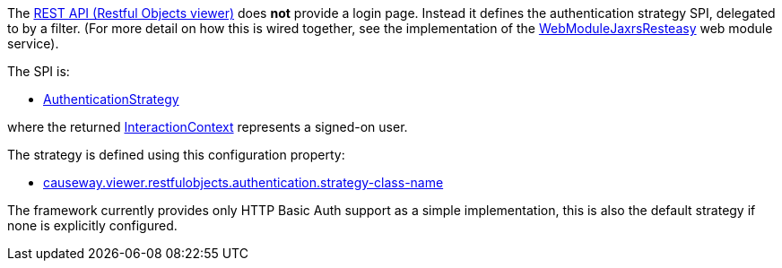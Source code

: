 
:Notice: Licensed to the Apache Software Foundation (ASF) under one or more contributor license agreements. See the NOTICE file distributed with this work for additional information regarding copyright ownership. The ASF licenses this file to you under the Apache License, Version 2.0 (the "License"); you may not use this file except in compliance with the License. You may obtain a copy of the License at. http://www.apache.org/licenses/LICENSE-2.0 . Unless required by applicable law or agreed to in writing, software distributed under the License is distributed on an "AS IS" BASIS, WITHOUT WARRANTIES OR  CONDITIONS OF ANY KIND, either express or implied. See the License for the specific language governing permissions and limitations under the License.
:page-partial:


The xref:vro:ROOT:about.adoc[REST API (Restful Objects viewer)] does *not* provide a login page.
Instead it defines the authentication strategy SPI, delegated to by a filter.
(For more detail on how this is wired together, see the implementation of the xref:refguide:viewer:index/restfulobjects/jaxrsresteasy/webmodule/WebModuleJaxrsResteasy.adoc[WebModuleJaxrsResteasy] web module service).

The SPI is:

* xref:refguide:viewer:index/restfulobjects/viewer/webmodule/auth/AuthenticationStrategy.adoc[AuthenticationStrategy]

where the returned xref:refguide:applib:index/services/iactnlayer/InteractionContext.adoc[InteractionContext] represents a signed-on user.


The strategy is defined using this configuration property:

* xref:refguide:config:sections/causeway.viewer.restfulobjects.adoc#causeway.viewer.restfulobjects.authentication.strategy-class-name[causeway.viewer.restfulobjects.authentication.strategy-class-name]


The framework currently provides only HTTP Basic Auth support as a simple implementation, this is also the default strategy if none is explicitly configured.



